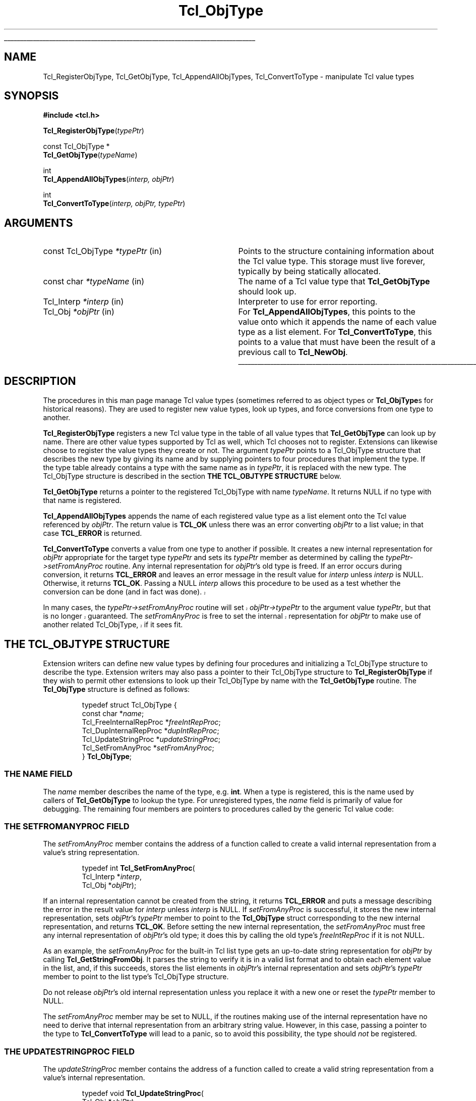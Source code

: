 '\"
'\" Copyright (c) 1996-1997 Sun Microsystems, Inc.
'\"
'\" See the file "license.terms" for information on usage and redistribution
'\" of this file, and for a DISCLAIMER OF ALL WARRANTIES.
'\" 
.TH Tcl_ObjType 3 8.0 Tcl "Tcl Library Procedures"
.\" The -*- nroff -*- definitions below are for supplemental macros used
.\" in Tcl/Tk manual entries.
.\"
.\" .AP type name in/out ?indent?
.\"	Start paragraph describing an argument to a library procedure.
.\"	type is type of argument (int, etc.), in/out is either "in", "out",
.\"	or "in/out" to describe whether procedure reads or modifies arg,
.\"	and indent is equivalent to second arg of .IP (shouldn't ever be
.\"	needed;  use .AS below instead)
.\"
.\" .AS ?type? ?name?
.\"	Give maximum sizes of arguments for setting tab stops.  Type and
.\"	name are examples of largest possible arguments that will be passed
.\"	to .AP later.  If args are omitted, default tab stops are used.
.\"
.\" .BS
.\"	Start box enclosure.  From here until next .BE, everything will be
.\"	enclosed in one large box.
.\"
.\" .BE
.\"	End of box enclosure.
.\"
.\" .CS
.\"	Begin code excerpt.
.\"
.\" .CE
.\"	End code excerpt.
.\"
.\" .VS ?version? ?br?
.\"	Begin vertical sidebar, for use in marking newly-changed parts
.\"	of man pages.  The first argument is ignored and used for recording
.\"	the version when the .VS was added, so that the sidebars can be
.\"	found and removed when they reach a certain age.  If another argument
.\"	is present, then a line break is forced before starting the sidebar.
.\"
.\" .VE
.\"	End of vertical sidebar.
.\"
.\" .DS
.\"	Begin an indented unfilled display.
.\"
.\" .DE
.\"	End of indented unfilled display.
.\"
.\" .SO ?manpage?
.\"	Start of list of standard options for a Tk widget. The manpage
.\"	argument defines where to look up the standard options; if
.\"	omitted, defaults to "options". The options follow on successive
.\"	lines, in three columns separated by tabs.
.\"
.\" .SE
.\"	End of list of standard options for a Tk widget.
.\"
.\" .OP cmdName dbName dbClass
.\"	Start of description of a specific option.  cmdName gives the
.\"	option's name as specified in the class command, dbName gives
.\"	the option's name in the option database, and dbClass gives
.\"	the option's class in the option database.
.\"
.\" .UL arg1 arg2
.\"	Print arg1 underlined, then print arg2 normally.
.\"
.\" .QW arg1 ?arg2?
.\"	Print arg1 in quotes, then arg2 normally (for trailing punctuation).
.\"
.\" .PQ arg1 ?arg2?
.\"	Print an open parenthesis, arg1 in quotes, then arg2 normally
.\"	(for trailing punctuation) and then a closing parenthesis.
.\"
.\"	# Set up traps and other miscellaneous stuff for Tcl/Tk man pages.
.if t .wh -1.3i ^B
.nr ^l \n(.l
.ad b
.\"	# Start an argument description
.de AP
.ie !"\\$4"" .TP \\$4
.el \{\
.   ie !"\\$2"" .TP \\n()Cu
.   el          .TP 15
.\}
.ta \\n()Au \\n()Bu
.ie !"\\$3"" \{\
\&\\$1 \\fI\\$2\\fP (\\$3)
.\".b
.\}
.el \{\
.br
.ie !"\\$2"" \{\
\&\\$1	\\fI\\$2\\fP
.\}
.el \{\
\&\\fI\\$1\\fP
.\}
.\}
..
.\"	# define tabbing values for .AP
.de AS
.nr )A 10n
.if !"\\$1"" .nr )A \\w'\\$1'u+3n
.nr )B \\n()Au+15n
.\"
.if !"\\$2"" .nr )B \\w'\\$2'u+\\n()Au+3n
.nr )C \\n()Bu+\\w'(in/out)'u+2n
..
.AS Tcl_Interp Tcl_CreateInterp in/out
.\"	# BS - start boxed text
.\"	# ^y = starting y location
.\"	# ^b = 1
.de BS
.br
.mk ^y
.nr ^b 1u
.if n .nf
.if n .ti 0
.if n \l'\\n(.lu\(ul'
.if n .fi
..
.\"	# BE - end boxed text (draw box now)
.de BE
.nf
.ti 0
.mk ^t
.ie n \l'\\n(^lu\(ul'
.el \{\
.\"	Draw four-sided box normally, but don't draw top of
.\"	box if the box started on an earlier page.
.ie !\\n(^b-1 \{\
\h'-1.5n'\L'|\\n(^yu-1v'\l'\\n(^lu+3n\(ul'\L'\\n(^tu+1v-\\n(^yu'\l'|0u-1.5n\(ul'
.\}
.el \}\
\h'-1.5n'\L'|\\n(^yu-1v'\h'\\n(^lu+3n'\L'\\n(^tu+1v-\\n(^yu'\l'|0u-1.5n\(ul'
.\}
.\}
.fi
.br
.nr ^b 0
..
.\"	# VS - start vertical sidebar
.\"	# ^Y = starting y location
.\"	# ^v = 1 (for troff;  for nroff this doesn't matter)
.de VS
.if !"\\$2"" .br
.mk ^Y
.ie n 'mc \s12\(br\s0
.el .nr ^v 1u
..
.\"	# VE - end of vertical sidebar
.de VE
.ie n 'mc
.el \{\
.ev 2
.nf
.ti 0
.mk ^t
\h'|\\n(^lu+3n'\L'|\\n(^Yu-1v\(bv'\v'\\n(^tu+1v-\\n(^Yu'\h'-|\\n(^lu+3n'
.sp -1
.fi
.ev
.\}
.nr ^v 0
..
.\"	# Special macro to handle page bottom:  finish off current
.\"	# box/sidebar if in box/sidebar mode, then invoked standard
.\"	# page bottom macro.
.de ^B
.ev 2
'ti 0
'nf
.mk ^t
.if \\n(^b \{\
.\"	Draw three-sided box if this is the box's first page,
.\"	draw two sides but no top otherwise.
.ie !\\n(^b-1 \h'-1.5n'\L'|\\n(^yu-1v'\l'\\n(^lu+3n\(ul'\L'\\n(^tu+1v-\\n(^yu'\h'|0u'\c
.el \h'-1.5n'\L'|\\n(^yu-1v'\h'\\n(^lu+3n'\L'\\n(^tu+1v-\\n(^yu'\h'|0u'\c
.\}
.if \\n(^v \{\
.nr ^x \\n(^tu+1v-\\n(^Yu
\kx\h'-\\nxu'\h'|\\n(^lu+3n'\ky\L'-\\n(^xu'\v'\\n(^xu'\h'|0u'\c
.\}
.bp
'fi
.ev
.if \\n(^b \{\
.mk ^y
.nr ^b 2
.\}
.if \\n(^v \{\
.mk ^Y
.\}
..
.\"	# DS - begin display
.de DS
.RS
.nf
.sp
..
.\"	# DE - end display
.de DE
.fi
.RE
.sp
..
.\"	# SO - start of list of standard options
.de SO
'ie '\\$1'' .ds So \\fBoptions\\fR
'el .ds So \\fB\\$1\\fR
.SH "STANDARD OPTIONS"
.LP
.nf
.ta 5.5c 11c
.ft B
..
.\"	# SE - end of list of standard options
.de SE
.fi
.ft R
.LP
See the \\*(So manual entry for details on the standard options.
..
.\"	# OP - start of full description for a single option
.de OP
.LP
.nf
.ta 4c
Command-Line Name:	\\fB\\$1\\fR
Database Name:	\\fB\\$2\\fR
Database Class:	\\fB\\$3\\fR
.fi
.IP
..
.\"	# CS - begin code excerpt
.de CS
.RS
.nf
.ta .25i .5i .75i 1i
..
.\"	# CE - end code excerpt
.de CE
.fi
.RE
..
.\"	# UL - underline word
.de UL
\\$1\l'|0\(ul'\\$2
..
.\"	# QW - apply quotation marks to word
.de QW
.ie '\\*(lq'"' ``\\$1''\\$2
.\"" fix emacs highlighting
.el \\*(lq\\$1\\*(rq\\$2
..
.\"	# PQ - apply parens and quotation marks to word
.de PQ
.ie '\\*(lq'"' (``\\$1''\\$2)\\$3
.\"" fix emacs highlighting
.el (\\*(lq\\$1\\*(rq\\$2)\\$3
..
.\"	# QR - quoted range
.de QR
.ie '\\*(lq'"' ``\\$1''\\-``\\$2''\\$3
.\"" fix emacs highlighting
.el \\*(lq\\$1\\*(rq\\-\\*(lq\\$2\\*(rq\\$3
..
.\"	# MT - "empty" string
.de MT
.QW ""
..
.BS
.SH NAME
Tcl_RegisterObjType, Tcl_GetObjType, Tcl_AppendAllObjTypes, Tcl_ConvertToType  \- manipulate Tcl value types
.SH SYNOPSIS
.nf
\fB#include <tcl.h>\fR
.sp
\fBTcl_RegisterObjType\fR(\fItypePtr\fR)
.sp
const Tcl_ObjType *
\fBTcl_GetObjType\fR(\fItypeName\fR)
.sp
int
\fBTcl_AppendAllObjTypes\fR(\fIinterp, objPtr\fR)
.sp
int
\fBTcl_ConvertToType\fR(\fIinterp, objPtr, typePtr\fR)
.SH ARGUMENTS
.AS "const char" *typeName
.AP "const Tcl_ObjType" *typePtr in
Points to the structure containing information about the Tcl value type.
This storage must live forever,
typically by being statically allocated.
.AP "const char" *typeName in
The name of a Tcl value type that \fBTcl_GetObjType\fR should look up.
.AP Tcl_Interp *interp in
Interpreter to use for error reporting.
.AP Tcl_Obj *objPtr in
For \fBTcl_AppendAllObjTypes\fR, this points to the value onto which
it appends the name of each value type as a list element.
For \fBTcl_ConvertToType\fR, this points to a value that
must have been the result of a previous call to \fBTcl_NewObj\fR.
.BE

.SH DESCRIPTION
.PP
The procedures in this man page manage Tcl value types (sometimes
referred to as object types or \fBTcl_ObjType\fRs for historical reasons).
They are used to register new value types, look up types,
and force conversions from one type to another.
.PP
\fBTcl_RegisterObjType\fR registers a new Tcl value type
in the table of all value types that \fBTcl_GetObjType\fR
can look up by name.  There are other value types supported by Tcl
as well, which Tcl chooses not to register.  Extensions can likewise
choose to register the value types they create or not.
The argument \fItypePtr\fR points to a Tcl_ObjType structure that
describes the new type by giving its name
and by supplying pointers to four procedures
that implement the type.
If the type table already contains a type
with the same name as in \fItypePtr\fR,
it is replaced with the new type.
The Tcl_ObjType structure is described
in the section \fBTHE TCL_OBJTYPE STRUCTURE\fR below.
.PP
\fBTcl_GetObjType\fR returns a pointer to the registered Tcl_ObjType
with name \fItypeName\fR.
It returns NULL if no type with that name is registered.
.PP
\fBTcl_AppendAllObjTypes\fR appends the name of each registered value type
as a list element onto the Tcl value referenced by \fIobjPtr\fR.
The return value is \fBTCL_OK\fR unless there was an error
converting \fIobjPtr\fR to a list value;
in that case \fBTCL_ERROR\fR is returned.
.PP
\fBTcl_ConvertToType\fR converts a value from one type to another
if possible.
It creates a new internal representation for \fIobjPtr\fR
appropriate for the target type \fItypePtr\fR
and sets its \fItypePtr\fR member as determined by calling the 
\fItypePtr->setFromAnyProc\fR routine.  
Any internal representation for \fIobjPtr\fR's old type is freed.
If an error occurs during conversion, it returns \fBTCL_ERROR\fR
and leaves an error message in the result value for \fIinterp\fR
unless \fIinterp\fR is NULL.
Otherwise, it returns \fBTCL_OK\fR.
Passing a NULL \fIinterp\fR allows this procedure to be used
as a test whether the conversion can be done (and in fact was done).
.VS 8.5
.PP
In many cases, the \fItypePtr->setFromAnyProc\fR routine will
set \fIobjPtr->typePtr\fR to the argument value \fItypePtr\fR,
but that is no longer guaranteed.  The \fIsetFromAnyProc\fR is
free to set the internal representation for \fIobjPtr\fR to make
use of another related Tcl_ObjType, if it sees fit.
.VE 8.5
.SH "THE TCL_OBJTYPE STRUCTURE"
.PP
Extension writers can define new value types by defining four
procedures and
initializing a Tcl_ObjType structure to describe the type.
Extension writers may also pass a pointer to their Tcl_ObjType
structure to \fBTcl_RegisterObjType\fR if they wish to permit
other extensions to look up their Tcl_ObjType by name with
the \fBTcl_GetObjType\fR routine.
The \fBTcl_ObjType\fR structure is defined as follows:
.PP
.CS
typedef struct Tcl_ObjType {
    const char *\fIname\fR;
    Tcl_FreeInternalRepProc *\fIfreeIntRepProc\fR;
    Tcl_DupInternalRepProc *\fIdupIntRepProc\fR;
    Tcl_UpdateStringProc *\fIupdateStringProc\fR;
    Tcl_SetFromAnyProc *\fIsetFromAnyProc\fR;
} \fBTcl_ObjType\fR;
.CE
.SS "THE NAME FIELD"
.PP
The \fIname\fR member describes the name of the type, e.g. \fBint\fR.
When a type is registered, this is the name used by callers
of \fBTcl_GetObjType\fR to lookup the type.  For unregistered
types, the \fIname\fR field is primarily of value for debugging.
The remaining four members are pointers to procedures
called by the generic Tcl value code:
.SS "THE SETFROMANYPROC FIELD"
.PP
The \fIsetFromAnyProc\fR member contains the address of a function
called to create a valid internal representation
from a value's string representation.
.PP
.CS
typedef int \fBTcl_SetFromAnyProc\fR(
        Tcl_Interp *\fIinterp\fR,
        Tcl_Obj *\fIobjPtr\fR);
.CE
.PP
If an internal representation cannot be created from the string,
it returns \fBTCL_ERROR\fR and puts a message
describing the error in the result value for \fIinterp\fR
unless \fIinterp\fR is NULL.
If \fIsetFromAnyProc\fR is successful,
it stores the new internal representation,
sets \fIobjPtr\fR's \fItypePtr\fR member to point to
the \fBTcl_ObjType\fR struct corresponding to the new
internal representation, and returns \fBTCL_OK\fR.
Before setting the new internal representation,
the \fIsetFromAnyProc\fR must free any internal representation
of \fIobjPtr\fR's old type;
it does this by calling the old type's \fIfreeIntRepProc\fR
if it is not NULL.
.PP
As an example, the \fIsetFromAnyProc\fR for the built-in Tcl list type
gets an up-to-date string representation for \fIobjPtr\fR
by calling \fBTcl_GetStringFromObj\fR.
It parses the string to verify it is in a valid list format and
to obtain each element value in the list, and, if this succeeds,
stores the list elements in \fIobjPtr\fR's internal representation
and sets \fIobjPtr\fR's \fItypePtr\fR member to point to the list type's
Tcl_ObjType structure.
.PP
Do not release \fIobjPtr\fR's old internal representation unless you
replace it with a new one or reset the \fItypePtr\fR member to NULL.
.PP
The \fIsetFromAnyProc\fR member may be set to NULL, if the routines
making use of the internal representation have no need to derive that
internal representation from an arbitrary string value.  However, in
this case, passing a pointer to the type to \fBTcl_ConvertToType\fR will
lead to a panic, so to avoid this possibility, the type
should \fInot\fR be registered.
.SS "THE UPDATESTRINGPROC FIELD"
.PP
The \fIupdateStringProc\fR member contains the address of a function
called to create a valid string representation
from a value's internal representation.
.PP
.CS
typedef void \fBTcl_UpdateStringProc\fR(
        Tcl_Obj *\fIobjPtr\fR);
.CE
.PP
\fIobjPtr\fR's \fIbytes\fR member is always NULL when it is called.
It must always set \fIbytes\fR non-NULL before returning.
We require the string representation's byte array
to have a null after the last byte, at offset \fIlength\fR,
and to have no null bytes before that; this allows string representations 
to be treated as conventional null character-terminated C strings.
These restrictions are easily met by using Tcl's internal UTF encoding
for the string representation, same as one would do for other
Tcl routines accepting string values as arguments.
Storage for the byte array must be allocated in the heap by \fBTcl_Alloc\fR
or \fBckalloc\fR.  Note that \fIupdateStringProc\fRs must allocate
enough storage for the string's bytes and the terminating null byte.
.PP
The \fIupdateStringProc\fR for Tcl's built-in double type, for example,
calls Tcl_PrintDouble to write to a buffer of size TCL_DOUBLE_SPACE,
then allocates and copies the string representation to just enough
space to hold it.  A pointer to the allocated space is stored in
the \fIbytes\fR member.
.PP
The \fIupdateStringProc\fR member may be set to NULL, if the routines
making use of the internal representation are written so that the
string representation is never invalidated.  Failure to meet this
obligation will lead to panics or crashes when \fBTcl_GetStringFromObj\fR
or other similar routines ask for the string representation.
.SS "THE DUPINTREPPROC FIELD"
.PP
The \fIdupIntRepProc\fR member contains the address of a function
called to copy an internal representation from one value to another.
.PP
.CS
typedef void \fBTcl_DupInternalRepProc\fR(
        Tcl_Obj *\fIsrcPtr\fR,
        Tcl_Obj *\fIdupPtr\fR);
.CE
.PP
\fIdupPtr\fR's internal representation is made a copy of \fIsrcPtr\fR's
internal representation.
Before the call,
\fIsrcPtr\fR's internal representation is valid and \fIdupPtr\fR's is not.
\fIsrcPtr\fR's value type determines what
copying its internal representation means.
.PP
For example, the \fIdupIntRepProc\fR for the Tcl integer type
simply copies an integer.
The built-in list type's \fIdupIntRepProc\fR uses a far more
sophisticated scheme to continue sharing storage as much as it
reasonably can.
.SS "THE FREEINTREPPROC FIELD"
.PP
The \fIfreeIntRepProc\fR member contains the address of a function
that is called when a value is freed.
.PP
.CS
typedef void \fBTcl_FreeInternalRepProc\fR(
        Tcl_Obj *\fIobjPtr\fR);
.CE
.PP
The \fIfreeIntRepProc\fR function can deallocate the storage
for the value's internal representation
and do other type-specific processing necessary when a value is freed.
.PP
For example, the list type's \fIfreeIntRepProc\fR respects
the storage sharing scheme established by the \fIdupIntRepProc\fR
so that it only frees storage when the last value sharing it
is being freed.
.PP
The \fIfreeIntRepProc\fR member can be set to NULL
to indicate that the internal representation does not require freeing.
The \fIfreeIntRepProc\fR implementation must not access the
\fIbytes\fR member of the value, since Tcl makes its own internal
uses of that field during value deletion.  The defined tasks for
the \fIfreeIntRepProc\fR have no need to consult the \fIbytes\fR
member.
.SH "SEE ALSO"
Tcl_NewObj(3), Tcl_DecrRefCount(3), Tcl_IncrRefCount(3)
.SH KEYWORDS
internal representation, value, value type, string representation, type conversion
